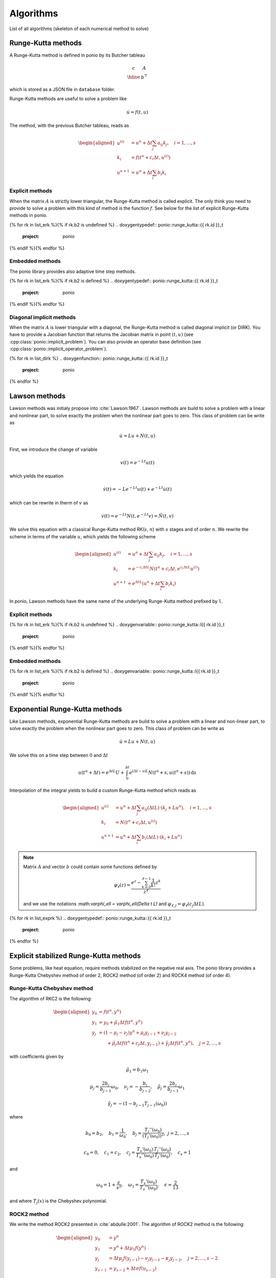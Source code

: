 Algorithms
==========

List of all algorithms (skeleton of each numerical method to solve)

Runge-Kutta methods
-------------------

A Runge-Kutta method is defined in ponio by its Butcher tableau

.. math::

   \begin{array}{c|c}
      c & A \\
      \hline
        & b^\top
   \end{array}

which is stored as a JSON file in ``database`` folder.

Runge-Kutta methods are useful to solve a problem like

.. math::

   \dot{u} = f(t, u)

The method, with the previous Butcher tableau, reads as

.. math::

   \begin{aligned}
      u^{(i)} &= u^n + \Delta t \sum_j a_{ij} k_j, \quad i = 1, \dots, s \\
      k_i &= f(t^n + c_i\Delta t, u^{(i)}) \\
      u^{n+1} &= u^n + \Delta t \sum_i b_i k_i
   \end{aligned}


Explicit methods
~~~~~~~~~~~~~~~~

When the matrix :math:`A` is strictly lower triangular, the Runge-Kutta method is called explicit. The only think you need to provide to solve a problem with this kind of method is the function :math:`f`. See below for the list of explicit Runge-Kutta methods in ponio.

{% for rk in list_erk %}{% if rk.b2 is undefined %}
.. doxygentypedef:: ponio::runge_kutta::{{ rk.id }}_t
  :project: ponio

{% endif %}{% endfor %}


Embedded methods
~~~~~~~~~~~~~~~~

The ponio library provides also adaptive time step methods.

{% for rk in list_erk %}{% if rk.b2 is defined %}
.. doxygentypedef:: ponio::runge_kutta::{{ rk.id }}_t
  :project: ponio

{% endif %}{% endfor %}


Diagonal implicit methods
~~~~~~~~~~~~~~~~~~~~~~~~~

When the matrix :math:`A` is lower triangular with a diagonal, the Runge-Kutta method is called diagonal implicit (or DIRK). You have to provide a Jacobian function that returns the Jacobian matrix in point :math:`(t, u)` (see :cpp:class:`ponio::implicit_problem`). You can also provide an operator base definition (see :cpp:class:`ponio::implicit_operator_problem`).

{% for rk in list_dirk %}
.. doxygenfunction:: ponio::runge_kutta::{{ rk.id }}_t
  :project: ponio

{% endfor %}


Lawson methods
--------------

Lawson methods was initialy propose into :cite:`Lawson:1967`. Lawson methods are build to solve a problem with a linear and nonlinear part, to solve exactly the problem when the nonlinear part goes to zero. This class of problem can be write as

.. math::

   \dot{u} = L u + N(t, u)

First, we introduce the change of variable

.. math::

   v(t) = e^{-Lt}u(t)

which yields the equation

.. math::

   \dot{v}(t) = -Le^{-Lt}u(t) + e^{-Lt}\dot{u}(t)

which can be rewrite in therm of :math:`v` as

.. math::

   \dot{v}(t) = e^{-Lt}N(t, e^{-Lt}v) = \tilde{N}(t, v)

We solve this equation with a classical Runge-Kutta method RK(:math:`s`, :math:`n`) with :math:`s` stages and of order :math:`n`. We rewrite the scheme in terms of the variable :math:`u`, which yields the following scheme

.. math::

   \begin{aligned}
      u^{(i)} &= u^n + \Delta t \sum_j a_{ij} k_j, \quad i = 1, \dots, s \\
      k_i &= e^{-c_i\Delta t L} N(t^n + c_i\Delta t, e^{c_i\Delta t L} u^{(i)}) \\
      u^{n+1} &= e^{\Delta t L}\left( u^n + \Delta t \sum_i b_i k_i \right)
   \end{aligned}


In ponio, Lawson methods have the same name of the underlying Runge-Kutta method prefixed by ``l``.


Explicit methods
~~~~~~~~~~~~~~~~

{% for rk in list_erk %}{% if rk.b2 is undefined %}
.. doxygenvariable:: ponio::runge_kutta::l{{ rk.id }}_t
  :project: ponio

{% endif %}{% endfor %}


Embedded methods
~~~~~~~~~~~~~~~~

{% for rk in list_erk %}{% if rk.b2 is defined %}
.. doxygenvariable:: ponio::runge_kutta::l{{ rk.id }}_t
  :project: ponio

{% endif %}{% endfor %}


Exponential Runge-Kutta methods
-------------------------------

Like Lawson methods, exponential Runge-Kutta methods are build to solve a problem with a linear and non-linear part, to solve exactly the problem when the nonlinear part goes to zero. This class of problem can be write as

.. math::

   \dot{u} = L u + N(t, u)

We solve this on a time step between :math:`0` and :math:`\Delta t`

.. math::

  u(t^n + \Delta t) = e^{\Delta t L} U + \int_0^{\Delta t} e^{(\Delta t - s)L}N(t^n + s, u(t^n+s)) \,\mathrm{d}s

Interpolation of the integral yields to build a custom Runge-Kutta method which reads as

.. math::

    \begin{aligned}
        u^{(i)} &= u^n + \Delta t\sum_j a_{ij}(\Delta t L)\cdot ( k_j + Lu^n ), \quad i = 1, \dots, s \\
        k_i     &= N(t^n + c_i\Delta t, u^{(i)}) \\
        u^{n+1} &= u^n + \Delta t \sum_i b_i(\Delta t L)\cdot( k_i + Lu^n)
    \end{aligned}

.. note::

  Matrix :math:`A` and vector :math:`b` could contain some functions defined by

  .. math::

    \varphi_\ell(z) = \frac{e^z - \sum_{k=0}^{\ell-1} \frac{1}{k!}z^k }{z^\ell}


  and we use the notations :\math:`\varphi_\ell = \varphi_\ell(\Delta t L)` and :math:`\varphi_{\ell,j} = \varphi_\ell(c_j \Delta t L)`.


{% for rk in list_exprk %}
.. doxygentypedef:: ponio::runge_kutta::{{ rk.id }}_t
  :project: ponio

{% endfor %}


Explicit stabilized Runge-Kutta methods
---------------------------------------

Some problems, like heat equation, require methods stabilized on the negative real axis. The ponio library provides a Runge-Kutta Chebyshev method of order 2, ROCK2 method (of order 2) and ROCK4 method (of order 4).

Runge-Kutta Chebyshev method
~~~~~~~~~~~~~~~~~~~~~~~~~~~~

The algorithm of RKC2 is the following:

.. math::

   \begin{aligned}
      y_0 &= f(t^n, y^n) \\
      y_1 &= y_0 + \tilde{\mu}_1\Delta t f(t^n, y^n) \\
      y_j &= (1 - \mu_j - \nu_j)y^n + \mu_j y_{j-1} + \nu_j y_{j-2} \\
          &~~~~~~  + \tilde{\mu}_j \Delta t f(t^n + c_j\Delta t, y_{j-1}) + \tilde{\gamma}_j\Delta t f(t^n, y^n), \quad j=2,\dots, s
   \end{aligned}

with coefficients given by

.. math::

  \tilde{\mu}_1 = b_1 \omega_1

.. math::

  \mu_j = \frac{2b_j}{b_{j-1}}\omega_0, \quad \nu_j = -\frac{b_j}{b_{j-2}}, \quad \tilde{\mu}_j = \frac{2b_j}{b_{j-1}}\omega_1

.. math::

  \tilde{\gamma}_j = -(1 - b_{j-1}T_{j-1}(\omega_0))

where

.. math::

  b_0 = b_2, \quad b_1 = \frac{1}{\omega_0}, \quad
  b_j = \frac{T_j''(\omega_0)}{(T_j'(\omega_0))^2},\ j=2,\dots, s


.. math::

  c_0 = 0, \quad c_1 = c_2, \quad c_j = \frac{T_s'(\omega_0)}{T_s''(\omega_0)}\frac{T_j''(\omega_0)}{T_j'(\omega_0)}, \quad c_s = 1

and

.. math::

  \omega_0 = 1 + \frac{\epsilon}{s^2},\quad \omega_1 = \frac{T_s'(\omega_0)}{T_s''(\omega_0)},\quad \epsilon \approx \frac{2}{13}

and where :math:`T_j(x)` is the Chebyshev polynomial.


.. doxygenclass:: ponio::runge_kutta::chebyshev::explicit_rkc2
   :project: ponio
   :members:


ROCK2 method
~~~~~~~~~~~~

We write the method ROCK2 presented in :cite:`abdulle:2001`. The algorithm of ROCK2 method is the following:

.. math::

  \begin{aligned}
    y_0 &= y^n \\
    y_1 &= y^n + \Delta t \mu_1 f(y^n) \\
    y_j &= \Delta t \mu_j f(y_{j-1}) - \nu_j y_{j-1} - \kappa_j y_{j-2}, \quad j=2,\dots, s-2\\
    y_{s-1} &= y_{s-2} + \Delta t \sigma f(u_{s-2}) \\
    y_{s}^\star &= y_{s-1} + \Delta t \sigma f(y_{s-1}) \\
    y^{n+1} &= y_s^\star - \Delta t \sigma (1 - \frac{\tau}{\sigma})( f(y_{s-1}) - f(y_{s-2}) )
  \end{aligned}

where :math:`\mu_j`, :math:`\nu_j` and :math:`\kappa_j` coefficients coming from a minimization problem.

.. doxygenclass:: ponio::runge_kutta::rock::rock2_impl
   :project: ponio
   :members:

.. doxygenfunction:: ponio::runge_kutta::rock::rock2(eig_computer_t&&)
  :project: ponio

.. doxygenfunction:: ponio::runge_kutta::rock::rock2()
  :project: ponio


ROCK4 method
~~~~~~~~~~~~

We write the method ROCK2 presented in :cite:`abdulle:2002`. The algorithm of ROCK4 method is the following:

.. math::

  \begin{aligned}
    y_0 &= y^n \\
    y_1 &= y^n + \Delta t \mu_1 f(y^n) \\
    y_j &= \Delta t \mu_j f(y_{j-1}) - \nu_j y_{j-1} - \kappa_j y_{j-2}, \quad j=2,\dots, s-4 \\
    y_{s-3} &= y_{s-4} + a_{21} \Delta t f(u_{s-4}) \\
    y_{s-2} &= y_{s-4} + a_{31} \Delta t f(u_{s-4}) + a_{32} \Delta t f(y_{s-3}) \\
    y_{s-1} &= y_{s-4} + a_{41} \Delta t f(u_{s-4}) + a_{42} \Delta t f(y_{s-3}) + a_{43} \Delta t f(y_{s-2}) \\
    y^{n+1} &= y_{s-4} + b_1 \Delta t f(y_{s-4}) + b_2 \Delta t f(y_{s-3}) + b_3 \Delta t f(y_{s-2}) + b_4 \Delta t f(y_{s-1})
  \end{aligned}

where :math:`\mu_j`, :math:`\nu_j` and :math:`\kappa_j` coefficients coming from a minimization problem, and :math:`a_{ij}`, :math:`b_i` coming from an order 4 method build with :math:`y_{s-4}` as initial condition.

.. doxygenclass:: ponio::runge_kutta::rock::rock4_impl
   :project: ponio
   :members:

.. doxygenfunction:: ponio::runge_kutta::rock::rock4(eig_computer_t&&)
  :project: ponio

.. doxygenfunction:: ponio::runge_kutta::rock::rock4()
  :project: ponio


PIROCK method
~~~~~~~~~~~~~

The PIROCK method is introduce in :cite:`abdulle:2013`, the complete scheme is a IMEX scheme that allows for solving an equation of the following form (with 3 operators):

.. math::

  \dot{u} = F_R(u) + F_D(u) + F_A(u)

with :math:`F_R` a reaction operator (solved implicitly), :math:`F_D` a diffusion operator (solved explicitly by a modified ROCK2 method) and :math:`F_A` an advection operator (solved with an explicit RK3 method). The first implementation of PIROCK scheme in ponio makes to solve only reaction-diffusion problem (e.g. :math:`F_A = 0`), the second one to solve a complet reaction-diffusion-advection problem.

The method is divided into 5 steps:

#. Diffusion stabilization procedure (modified ROCK2 method)

.. math::

    \begin{aligned}
      u^{(0)} &= u^n \\
      u^{(1)} &= u^n + \alpha \mu_1 \Delta t F_D(u^n) \\
      u^{(j)} &= \alpha \mu_j \Delta t F_D(u^{(j-1)}) - \nu_j u^{(j-1)} - \kappa_j u^{(j-2)},\quad j=2,\dots, s-2+\ell
    \end{aligned}

#. Finishing procedure for diffusion

  .. math::

      \begin{aligned}
        u^{*(s-1)} &= u^{(s-2)} + \sigma_\alpha \Delta t F_D(u^{(s-2)}) \\
        u^{*(s)} &= u^{*(s-1)} + \sigma_\alpha \Delta t F_D(u^{*(s-1)})
      \end{aligned}

#. Starting value for advection-reaction

  .. math::

      U = u^{(s-2+\ell)}

#. Finishing procedure for advection-reaction coupling

  .. math::

      \begin{aligned}
        u^{(s+1)} &= u^{(s-2+\ell)} + \gamma \Delta t F_R(u^{(s+1)}) \\
        u^{(s+2)} &= u^{(s-2+\ell)} + \beta \Delta t F_D(u^{(s+1)}) + \Delta t F_A(u^{(s+1)}) + (1-2\gamma)\Delta t F_R(u^{(s+1)}) + \gamma \Delta t F_R(u^{(s+2)}) \\
        u^{(s+3)} &= u^{(s-2+\ell)} + (1-2\gamma)\Delta t F_A(u^{(s+1)}) + (1-\gamma)\Delta t F_R(u^{(s+1)}) \\
        u^{(s+4)} &= u^{(s-2+\ell)} + \frac{1}{3}\Delta t F_A(u^{(s+1)}) \\
        u^{(s+5)} &= u^{(s-2+\ell)} + \frac{2\beta}{3} \Delta t F_D(u^{(s+1)}) + \frac{2}{3}\Delta t J_R^{-1} F_A(u^{(s+4)}) + \left(\frac{2}{3} - \gamma\right) \Delta t F_R(u^{(s+1)}) + \frac{2\gamma}{3}\Delta t F_R(u^{(s+2)})
      \end{aligned}

#. Computation of the integration step

  .. math::

      \begin{aligned}
        u^{n+1} =& u^{*(s)} \\
                    & - \sigma_\alpha\left( 1 - \frac{\tau_\alpha}{\sigma_\alpha^2}\right)\Delta t (F_D(u^{*(s-1)}) - F_D(u^{(s-2)})) \\
                    & + \frac{1}{4}\Delta t F_A(u^{(s+1)}) + \frac{3}{4}\Delta t F_A(u^{(s+5)}) \\
                    & + \frac{1}{2}\Delta t F_R(u^{(s+1)}) + \frac{1}{2}\Delta t F_R(u^{(s+2)}) \\
                    & + \frac{J_R^{-\ell}}{2-4\gamma}\Delta t t(F_D(u^{(s+3)}) - F_D(u^{(s+1)}))
      \end{aligned}

where :math:`\mu_j`, :math:`\nu_j`, :math:`\kappa_j` are the same coefficients as for the standard ROCK2 method and:

* :math:`\gamma = 1-\frac{\sqrt{2}}{2}`
* :math:`\beta = 1-2\alpha P'_{s-2+\ell}(0)` where :math:`P'_{s-2+\ell}` is the stability polynomial of the underlying ROCK2 method
* :math:`J_R = I - \gamma \Delta t \frac{\partial F_R}{\partial u}(u^{(s-2+\ell)})`
* :math:`\sigma_\alpha = \frac{1-\alpha}{2} + \alpha \sigma`, where :math:`\sigma` coming from the underlying ROCK2 method
* :math:`\tau_\alpha = \frac{(\alpha-1)^2}{2} + 2\alpha(1-\alpha)\sigma + \alpha^2\tau`, where :math:`\sigma` and :math:`\tau` coming from the underlying ROCK2 method

Still keep two free parameters :math:`\ell` and :math:`\alpha`, ponio provides two choices for this parameters:

* :math:`\ell=2` and :math:`\alpha=1`, in this case, if :math:`F_A=0` and :math:`F_R=0` we have the standard ROCK2 method
* :math:`\ell=1` and :math:`\alpha = \frac{1}{2P'_{s-2+\ell}(0)}`, so :math:`\beta=0` to minimized computation cost

PIROC for reaction-diffusion problem
""""""""""""""""""""""""""""""""""""

.. doxygenclass:: ponio::runge_kutta::pirock::pirock_impl
   :project: ponio
   :members:

.. doxygenfunction:: ponio::runge_kutta::pirock::pirock(alpha_beta_computer_t&&, eig_computer_t&&, shampine_trick_caller_t&&, value_t)
  :project: ponio

.. doxygenfunction:: ponio::runge_kutta::pirock::pirock(alpha_beta_computer_t&&, eig_computer_t&&)
  :project: ponio

.. doxygenfunction:: ponio::runge_kutta::pirock::pirock(eig_computer_t&&)
  :project: ponio

.. doxygenfunction:: ponio::runge_kutta::pirock::pirock()
  :project: ponio

.. doxygenfunction:: ponio::runge_kutta::pirock::pirock_a1(eig_computer_t&&)
  :project: ponio

.. doxygenfunction:: ponio::runge_kutta::pirock::pirock_a1()
  :project: ponio

.. doxygenfunction:: ponio::runge_kutta::pirock::pirock_b0(eig_computer_t&&)
  :project: ponio

.. doxygenfunction:: ponio::runge_kutta::pirock::pirock_b0()
  :project: ponio


PIROC for reaction-diffusion-advection problem
""""""""""""""""""""""""""""""""""""""""""""""

.. doxygenclass:: ponio::runge_kutta::pirock::pirock_RDA_impl
   :project: ponio
   :members:

.. doxygenfunction:: ponio::runge_kutta::pirock::pirock_RDA(alpha_beta_computer_t&&, eig_computer_t&&, shampine_trick_caller_t&&, value_t)
  :project: ponio

.. doxygenfunction:: ponio::runge_kutta::pirock::pirock_RDA(alpha_beta_computer_t&&, eig_computer_t&&)
  :project: ponio

.. doxygenfunction:: ponio::runge_kutta::pirock::pirock_RDA(eig_computer_t&&)
  :project: ponio

.. doxygenfunction:: ponio::runge_kutta::pirock::pirock_RDA()
  :project: ponio

.. doxygenfunction:: ponio::runge_kutta::pirock::pirock_RDA_a1(eig_computer_t&&)
  :project: ponio

.. doxygenfunction:: ponio::runge_kutta::pirock::pirock_RDA_a1()
  :project: ponio

.. doxygenfunction:: ponio::runge_kutta::pirock::pirock_RDA_b0(eig_computer_t&&)
  :project: ponio

.. doxygenfunction:: ponio::runge_kutta::pirock::pirock_RDA_b0()
  :project: ponio



Bibliography
------------

.. bibliography::

